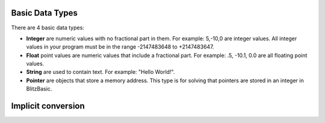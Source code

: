 Basic Data Types
===================================

There are 4 basic data types:

- **Integer** are numeric values with no fractional part in them. For example: 5,-10,0 are integer values. All integer values in your program must be in the range -2147483648 to +2147483647. 

- **Float** point values are numeric values that include a fractional part. For example: .5, -10.1, 0.0 are all floating point values. 

- **String** are used to contain text. For example: "Hello World!".

- **Pointer** are objects that store a memory address. This type is for solving that pointers are stored in an integer in BlitzBasic.

Implicit conversion
======================================
